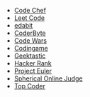 #+BEGIN_COMMENT
.. title: Code Puzzle Sites
.. slug: code-puzzle-sites
.. date: 2023-10-04 21:23:35 UTC-05:00
.. tags: puzzles,sites
.. category: Sites
.. link: 
.. description: A list of sites with coding puzzles.
.. type: text
.. status: 
.. updated: 

#+END_COMMENT
#+OPTIONS: ^:{}
#+TOC: headlines 2

 - [[https://www.codechef.com/][Code Chef]]
 - [[https://leetcode.com/problemset/all/][Leet Code]]
 - [[https://edabit.com/challenges#!][edabit]]
 - [[https://coderbyte.com/developers][CoderByte]]
 - [[https://www.codewars.com/][Code Wars]]
 - [[https://www.codingame.com/start/][Codingame]]
 - [[https://app.geektastic.com/][Geektastic]]
 - [[https://www.hackerrank.com/][Hacker Rank]]
 - [[https://projecteuler.net/][Project Euler]]
 - [[https://www.spoj.com/][Spherical Online Judge]]
 - [[https://www.topcoder.com/][Top Coder]]
